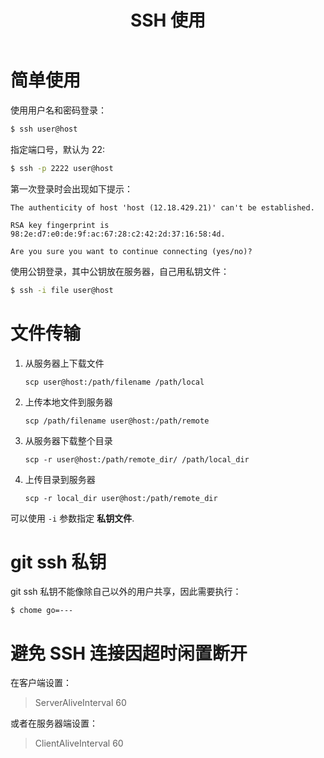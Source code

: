 #+TITLE:      SSH 使用

* 目录                                                    :TOC_4_gh:noexport:
- [[#简单使用][简单使用]]
- [[#文件传输][文件传输]]
- [[#git-ssh-私钥][git ssh 私钥]]
- [[#避免-ssh-连接因超时闲置断开][避免 SSH 连接因超时闲置断开]]

* 简单使用
  使用用户名和密码登录：
  #+BEGIN_SRC bash
    $ ssh user@host
  #+END_SRC

  指定端口号，默认为 22:
  #+BEGIN_SRC bash
    $ ssh -p 2222 user@host
  #+END_SRC

  第一次登录时会出现如下提示：
  #+BEGIN_EXAMPLE
    The authenticity of host 'host (12.18.429.21)' can't be established.

    RSA key fingerprint is 98:2e:d7:e0:de:9f:ac:67:28:c2:42:2d:37:16:58:4d.

    Are you sure you want to continue connecting (yes/no)?
  #+END_EXAMPLE

  使用公钥登录，其中公钥放在服务器，自己用私钥文件：
  #+BEGIN_SRC bash
    $ ssh -i file user@host
  #+END_SRC

* 文件传输
  1. 从服务器上下载文件
     #+BEGIN_EXAMPLE
       scp user@host:/path/filename /path/local
     #+END_EXAMPLE

  2. 上传本地文件到服务器
     #+BEGIN_EXAMPLE
       scp /path/filename user@host:/path/remote
     #+END_EXAMPLE

  3. 从服务器下载整个目录
     #+BEGIN_EXAMPLE
       scp -r user@host:/path/remote_dir/ /path/local_dir
     #+END_EXAMPLE

  4. 上传目录到服务器
     #+BEGIN_EXAMPLE
       scp -r local_dir user@host:/path/remote_dir
     #+END_EXAMPLE

  可以使用 ~-i~ 参数指定 *私钥文件*.

* git ssh 私钥
  git ssh 私钥不能像除自己以外的用户共享，因此需要执行：
  #+BEGIN_EXAMPLE
    $ chome go=---
  #+END_EXAMPLE

* 避免 SSH 连接因超时闲置断开
  在客户端设置：
  #+BEGIN_QUOTE
  ServerAliveInterval 60
  #+END_QUOTE

  或者在服务器端设置：
  #+BEGIN_QUOTE
  ClientAliveInterval 60
  #+END_QUOTE


